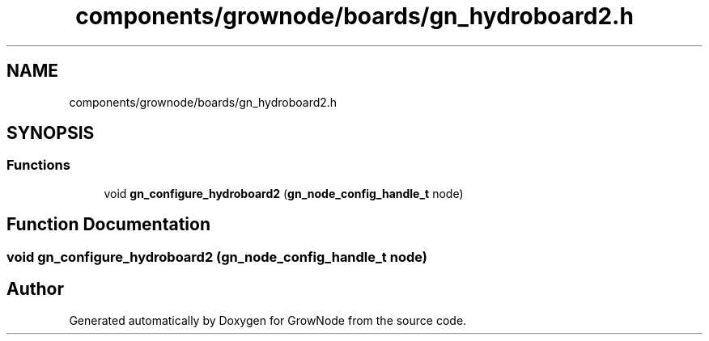 .TH "components/grownode/boards/gn_hydroboard2.h" 3 "Thu Dec 30 2021" "GrowNode" \" -*- nroff -*-
.ad l
.nh
.SH NAME
components/grownode/boards/gn_hydroboard2.h
.SH SYNOPSIS
.br
.PP
.SS "Functions"

.in +1c
.ti -1c
.RI "void \fBgn_configure_hydroboard2\fP (\fBgn_node_config_handle_t\fP node)"
.br
.in -1c
.SH "Function Documentation"
.PP 
.SS "void gn_configure_hydroboard2 (\fBgn_node_config_handle_t\fP node)"

.SH "Author"
.PP 
Generated automatically by Doxygen for GrowNode from the source code\&.
